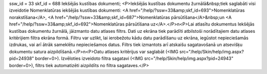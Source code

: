 ssw_id = 33skf_id = 688Iekšējās kustības dokumenti;<P>Iekšējās kustības dokumentu žurnālā&nbsp;tiek saglabāti visi izveidotie Nomenklatūras iekšējās kustības dokumenti: <A href="/help/?ssw=33&amp;skf_id=693">Nomenklatūras norakstīšana</A>, <A href="/help/?ssw=33&amp;skf_id=687">Nomenklatūras pārsūtīšana</A>&nbsp;un <A href="/help/?ssw=33&amp;skf_id=692">Nomenklatūras pārsūtīšana uz</A>.</P>\n<P>Lai atlasītu dokumentus Iekšējās kustības dokumentu žurnālā, jāizmanto datu atlases filtrs. Dati uz ekrāna tiek parādīti atbilstoši norādītajiem datu atlases kritērijiem filtra ekrāna formā. Filtru var uzlikt, lai ierobežotu kādu datu parādīšanu uz ekrāna, iegūstot nepieciešamās izdrukas, vai arī ātrāk sameklētu nepieciešamos datus. Filtrs tiek izmantots arī atskaišu sagatavošanā un atsevišķu dokumentu satura aizpildīšanā.</P>\n<P>Datu atlases kritērijus var saglabāt (<IMG src="/help/Skin/help/img.aspx?pid=24938" border=0>). Izvēloties izveidoto filtra sagatavi (<IMG src="/help/Skin/help/img.aspx?pid=24943" border=0>), filtrs tiek automatizēti aizpildīts no filtra sagataves.</P>